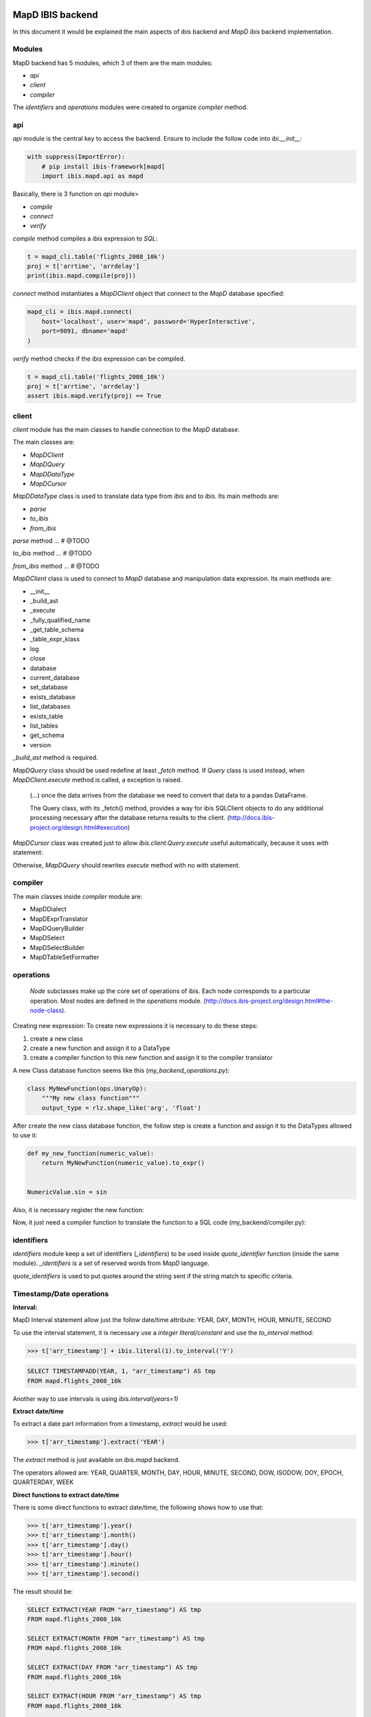 MapD IBIS backend
=================

In this document it would be explained the main aspects of `ibis` backend and
`MapD ibis` backend implementation.

Modules
-------

MapD backend has 5 modules, which 3 of them are the main modules:

- `api`
- `client`
- `compiler`

The `identifiers` and `operations` modules were created to organize `compiler`
method.

api
---

`api` module is the central key to access the backend. Ensure to include
the follow code into `ibi.__init__`:

.. code-block:: python

    with suppress(ImportError):
        # pip install ibis-framework[mapd]
        import ibis.mapd.api as mapd

Basically, there is 3 function on `api` module>

- `compile`
- `connect`
- `verify`

`compile` method compiles a `ibis` expression to `SQL`:

.. code-block:: python

    t = mapd_cli.table('flights_2008_10k')
    proj = t['arrtime', 'arrdelay']
    print(ibis.mapd.compile(proj))

`connect` method instantiates a `MapDClient` object that connect to the `MapD`
database specified:

.. code-block:: python

    mapd_cli = ibis.mapd.connect(
        host='localhost', user='mapd', password='HyperInteractive',
        port=9091, dbname='mapd'
    )

`verify` method checks if the `ibis` expression can be compiled.

.. code-block:: python

    t = mapd_cli.table('flights_2008_10k')
    proj = t['arrtime', 'arrdelay']
    assert ibis.mapd.verify(proj) == True

client
------

`client` module has the main classes to handle connection to the `MapD`
database.

The main classes are:

- `MapDClient`
- `MapDQuery`
- `MapDDataType`
- `MapDCursor`

`MapDDataType` class is used to translate data type from `ibis` and to `ibis`.
Its main methods are:

- `parse`
- `to_ibis`
- `from_ibis`

`parse` method ... # @TODO

`to_ibis` method ... # @TODO

`from_ibis` method ... # @TODO

`MapDClient` class is used to connect to `MapD` database and manipulation data
expression. Its main methods are:

- __init__
- _build_ast
- _execute
- _fully_qualified_name
- _get_table_schema
- _table_expr_klass
- log
- close
- database
- current_database
- set_database
- exists_database
- list_databases
- exists_table
- list_tables
- get_schema
- version

`_build_ast` method is required.

`MapDQuery` class should be used redefine at least `_fetch` method. If `Query`
class is used instead, when `MapDClient.execute` method is called, a exception
is raised.

    (...) once the data arrives from the database we need to convert that data
    to a pandas DataFrame.

    The Query class, with its _fetch() method, provides a way for ibis
    SQLClient objects to do any additional processing necessary after
    the database returns results to the client.
    (http://docs.ibis-project.org/design.html#execution)

`MapDCursor` class was created just to allow `ibis.client.Query.execute`
useful automatically, because it uses `with` statement:

.. code-block:: Python
    with self.client._execute(self.compiled_ddl, results=True) as cur:
       ...

Otherwise, `MapDQuery` should rewrites `execute` method with no `with`
statement.

compiler
--------

The main classes inside `compiler` module are:

- MapDDialect
- MapDExprTranslator
- MapDQueryBuilder
- MapDSelect
- MapDSelectBuilder
- MapDTableSetFormatter

operations
----------

    `Node` subclasses make up the core set of operations of ibis.
    Each node corresponds to a particular operation.
    Most nodes are defined in the `operations` module.
    (http://docs.ibis-project.org/design.html#the-node-class).


Creating new expression: To create new expressions it is necessary to do these
steps:

1. create a new class
2. create a new function and assign it to a DataType
3. create a compiler function to this new function and assign it to the compiler translator

A new Class database function seems like this (`my_backend_operations.py`):

.. code-block:: Python

    class MyNewFunction(ops.UnaryOp):
        """My new class function"""
        output_type = rlz.shape_like('arg', 'float')

After create the new class database function, the follow step is create a
function and assign it to the DataTypes allowed to use it:

.. code-block:: Python

    def my_new_function(numeric_value):
        return MyNewFunction(numeric_value).to_expr()


    NumericValue.sin = sin

Also, it is necessary register the new function:

.. code-block:: Python
    # if it necessary define the fixed_arity function
    def fixed_arity(func_name, arity):
        def formatter(translator, expr):
            op = expr.op()
            arg_count = len(op.args)
            if arity != arg_count:
                msg = 'Incorrect number of args {0} instead of {1}'
                raise com.UnsupportedOperationError(
                    msg.format(arg_count, arity)
                )
            return _call(translator, func_name, *op.args)
        return formatter

    _operation_registry.update({
        MyNewFunction: fixed_arity('my_new_function', 1)
    })

Now, it just need a compiler function to translate the function to a SQL code
(my_backend/compiler.py):

.. code-block:: Python
    compiles = MyBackendExprTranslator.compiles


    @compiles(MyNewFunction)
    def compile_my_new_function(translator, expr):
        # pull out the arguments to the expression
        arg, = expr.op().args

        # compile the argument
        compiled_arg = translator.translate(arg)
        return 'my_new_function(%s)' % compiled_arg


identifiers
-----------

`identifiers` module keep a set of identifiers (`_identifiers`) to be used
inside `quote_identifier` function (inside the same module). `_identifiers` is
a set of reserved words from `MapD` language.

`quote_identifiers` is used to put quotes around the string sent if the string
match to specific criteria.

Timestamp/Date operations
-------------------------

**Interval:**

MapD Interval statement allow just the follow date/time attribute: YEAR, DAY,
MONTH, HOUR, MINUTE, SECOND

To use the interval statement, it is necessary use a `integer literal/constant`
and use the `to_interval` method:

.. code-block:: Python

    >>> t['arr_timestamp'] + ibis.literal(1).to_interval('Y')

.. code-block:: Sql

    SELECT TIMESTAMPADD(YEAR, 1, "arr_timestamp") AS tmp
    FROM mapd.flights_2008_10k

Another way to use intervals is using `ibis.interval(years=1)`

**Extract date/time**

To extract a date part information from a timestamp, `extract` would be used:

.. code-block:: Python

    >>> t['arr_timestamp'].extract('YEAR')

The `extract` method is just available on `ibis.mapd` backend.

The operators allowed are: YEAR, QUARTER, MONTH, DAY, HOUR, MINUTE, SECOND,
DOW, ISODOW, DOY, EPOCH, QUARTERDAY, WEEK

**Direct functions to extract date/time**

There is some direct functions to extract date/time, the following shows how
to use that:

.. code-block:: Python

    >>> t['arr_timestamp'].year()
    >>> t['arr_timestamp'].month()
    >>> t['arr_timestamp'].day()
    >>> t['arr_timestamp'].hour()
    >>> t['arr_timestamp'].minute()
    >>> t['arr_timestamp'].second()

The result should be:

.. code-block:: Sql

    SELECT EXTRACT(YEAR FROM "arr_timestamp") AS tmp
    FROM mapd.flights_2008_10k

    SELECT EXTRACT(MONTH FROM "arr_timestamp") AS tmp
    FROM mapd.flights_2008_10k

    SELECT EXTRACT(DAY FROM "arr_timestamp") AS tmp
    FROM mapd.flights_2008_10k

    SELECT EXTRACT(HOUR FROM "arr_timestamp") AS tmp
    FROM mapd.flights_2008_10k

    SELECT EXTRACT(MINUTE FROM "arr_timestamp") AS tmp
    FROM mapd.flights_2008_10k

    SELECT EXTRACT(SECOND FROM "arr_timestamp") AS tmp
    FROM mapd.flights_2008_10k

**Timestap/Date Truncate**

A truncate timestamp/data value function is available as `truncate`:

.. code-block:: Python

    >>> t['arr_timestamp'].truncate(date_part)

The date part operators allowed are: YEAR or Y, QUARTER or Q, MONTH or M,
DAY or D, HOUR or h, MINUTE or m, SECOND or s, WEEK, MILLENNIUM, CENTURY,
DECADE, QUARTERDAY


String operations
-----------------

- `byte_length` is not part of `ibis` `string` operations, it will work just
for `mapd` backend.

`Not` operation can be done using `~` operator:

.. code-block:: Python

    >>> ~t['dest_name'].like('L%')

`regexp` and `regexp_like` operations can be done using `re_search` operation:

.. code-block:: Python

    >>> t['dest_name'].re_search('L%')


Aggregate operations
====================

The aggregation operations available are: max, min, mean, count, distinct and count, nunique, approx_nunique.

The follow examples show how to use count operations:

- get the row count of the table: `t['taxiin'].count()`
- get the distinct count of a field: `t['taxiin'].distinct().count()` or `t['taxiin'].nunique().name('v')`
- get the approximate distinct count of a field: `t['taxiin'].approx_nunique(10)`


Best practices
--------------

- Use `Numpy` starndard for docstring: https://numpydoc.readthedocs.io/en/latest/format.html#docstring-standard
- Use `format` string function to format a string instead of `%` statement.


History
-------

New implementations on `ibis` core:

- Trigonometric operations (https://github.com/ibis-project/ibis/issues/893 );
- Radians and Degrees operations (https://github.com/ibis-project/ibis/issues/1431 );
- PI constant (https://github.com/ibis-project/ibis/issues/1418 );
- Correlation and Covariation operations added (https://github.com/ibis-project/ibis/issues/1432 );
- ILIKE operation (https://github.com/ibis-project/ibis/issues/1433 );
- Distance operation (https://github.com/ibis-project/ibis/issues/1434 );

Issues appointed:

- `Ibis` `CASE` statement wasn't allowing input and output with different types (https://github.com/ibis-project/ibis/issues/93 )
- At this time, no all MapD `date parts` are available on `ibis` (https://github.com/ibis-project/ibis/issues/1430 )


Pull Requests:

- https://github.com/ibis-project/ibis/pull/1419

References
----------

- ibis API: http://docs.ibis-project.org/api.html
